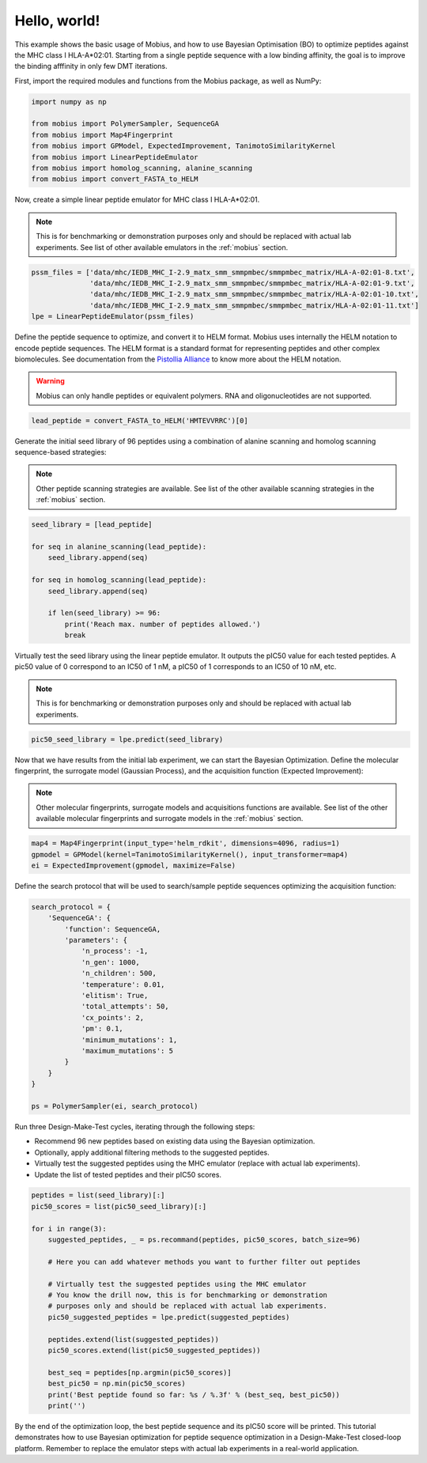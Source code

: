.. _hello_world:

Hello, world!
=============

This example shows the basic usage of Mobius, and how to use Bayesian Optimisation (BO) to 
optimize peptides against the MHC class I HLA-A*02:01. Starting from a single peptide sequence
with a low binding affinity, the goal is to improve the binding afffinity in only few DMT 
iterations.

First, import the required modules and functions from the Mobius package, as well as NumPy:

.. code-block:: python

    import numpy as np

    from mobius import PolymerSampler, SequenceGA
    from mobius import Map4Fingerprint
    from mobius import GPModel, ExpectedImprovement, TanimotoSimilarityKernel
    from mobius import LinearPeptideEmulator
    from mobius import homolog_scanning, alanine_scanning
    from mobius import convert_FASTA_to_HELM

Now, create a simple linear peptide emulator for MHC class I HLA-A*02:01.

.. note::
    This is for benchmarking or demonstration purposes only and should be replaced 
    with actual lab experiments. See list of other available emulators in the 
    :ref:`mobius` section.

.. code-block:: python

    pssm_files = ['data/mhc/IEDB_MHC_I-2.9_matx_smm_smmpmbec/smmpmbec_matrix/HLA-A-02:01-8.txt',
                  'data/mhc/IEDB_MHC_I-2.9_matx_smm_smmpmbec/smmpmbec_matrix/HLA-A-02:01-9.txt',
                  'data/mhc/IEDB_MHC_I-2.9_matx_smm_smmpmbec/smmpmbec_matrix/HLA-A-02:01-10.txt',
                  'data/mhc/IEDB_MHC_I-2.9_matx_smm_smmpmbec/smmpmbec_matrix/HLA-A-02:01-11.txt']
    lpe = LinearPeptideEmulator(pssm_files)

Define the peptide sequence to optimize, and convert it to HELM format. Mobius uses internally
the HELM notation to encode peptide sequences. The HELM format is a standard format for 
representing peptides and other complex biomolecules. See documentation from the 
`Pistollia Alliance <https://www.pistoiaalliance.org/helm-notation/>`_ to know more about the
HELM notation.

.. warning::
    Mobius can only handle peptides or equivalent polymers. RNA and oligonucleotides are not supported.

.. code-block:: python

    lead_peptide = convert_FASTA_to_HELM('HMTEVVRRC')[0]

Generate the initial seed library of 96 peptides using a combination of 
alanine scanning and homolog scanning sequence-based strategies:

.. note::
    Other peptide scanning strategies are available. See list of the other available
    scanning strategies in the :ref:`mobius` section.

.. code-block:: python

    seed_library = [lead_peptide]

    for seq in alanine_scanning(lead_peptide):
        seed_library.append(seq)
        
    for seq in homolog_scanning(lead_peptide):
        seed_library.append(seq)

        if len(seed_library) >= 96:
            print('Reach max. number of peptides allowed.')
            break

Virtually test the seed library using the linear peptide emulator. It outputs
the pIC50 value for each tested peptides. A pic50 value of 0 correspond to 
an IC50 of 1 nM, a pIC50 of 1 corresponds to an IC50 of 10 nM, etc.

.. note::
    This is for benchmarking or demonstration purposes only and should be replaced 
    with actual lab experiments.

.. code-block:: python

    pic50_seed_library = lpe.predict(seed_library)

Now that we have results from the initial lab experiment, we can start the Bayesian 
Optimization. Define the molecular fingerprint, the surrogate model (Gaussian Process), 
and the acquisition function (Expected Improvement):

.. note::
    Other molecular fingerprints, surrogate models and acquisitions functions are available. 
    See list of the other available molecular fingerprints and surrogate models in the 
    :ref:`mobius` section.

.. code-block:: python

    map4 = Map4Fingerprint(input_type='helm_rdkit', dimensions=4096, radius=1)
    gpmodel = GPModel(kernel=TanimotoSimilarityKernel(), input_transformer=map4)
    ei = ExpectedImprovement(gpmodel, maximize=False)

Define the search protocol that will be used to search/sample peptide sequences 
optimizing the acquisition function:

.. code-block:: python

    search_protocol = {
        'SequenceGA': {
            'function': SequenceGA,
            'parameters': {
                'n_process': -1,
                'n_gen': 1000,
                'n_children': 500,
                'temperature': 0.01,
                'elitism': True,
                'total_attempts': 50,
                'cx_points': 2,
                'pm': 0.1,
                'minimum_mutations': 1,
                'maximum_mutations': 5
            }
        }
    }

    ps = PolymerSampler(ei, search_protocol)

Run three Design-Make-Test cycles, iterating through the following steps:

- Recommend 96 new peptides based on existing data using the Bayesian optimization.
- Optionally, apply additional filtering methods to the suggested peptides.
- Virtually test the suggested peptides using the MHC emulator (replace with actual lab experiments).
- Update the list of tested peptides and their pIC50 scores.

.. code-block:: python

    peptides = list(seed_library)[:]
    pic50_scores = list(pic50_seed_library)[:]

    for i in range(3):
        suggested_peptides, _ = ps.recommand(peptides, pic50_scores, batch_size=96)

        # Here you can add whatever methods you want to further filter out peptides

        # Virtually test the suggested peptides using the MHC emulator
        # You know the drill now, this is for benchmarking or demonstration 
        # purposes only and should be replaced with actual lab experiments.
        pic50_suggested_peptides = lpe.predict(suggested_peptides)
        
        peptides.extend(list(suggested_peptides))
        pic50_scores.extend(list(pic50_suggested_peptides))
        
        best_seq = peptides[np.argmin(pic50_scores)]
        best_pic50 = np.min(pic50_scores)
        print('Best peptide found so far: %s / %.3f' % (best_seq, best_pic50))
        print('')

By the end of the optimization loop, the best peptide sequence and its pIC50 score 
will be printed. This tutorial demonstrates how to use Bayesian optimization for 
peptide sequence optimization in a Design-Make-Test closed-loop platform. Remember 
to replace the emulator steps with actual lab experiments in a real-world application.
